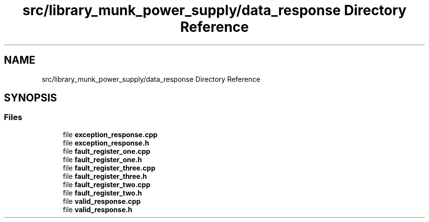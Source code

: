 .TH "src/library_munk_power_supply/data_response Directory Reference" 3 "Tue Jun 20 2017" "My Project" \" -*- nroff -*-
.ad l
.nh
.SH NAME
src/library_munk_power_supply/data_response Directory Reference
.SH SYNOPSIS
.br
.PP
.SS "Files"

.in +1c
.ti -1c
.RI "file \fBexception_response\&.cpp\fP"
.br
.ti -1c
.RI "file \fBexception_response\&.h\fP"
.br
.ti -1c
.RI "file \fBfault_register_one\&.cpp\fP"
.br
.ti -1c
.RI "file \fBfault_register_one\&.h\fP"
.br
.ti -1c
.RI "file \fBfault_register_three\&.cpp\fP"
.br
.ti -1c
.RI "file \fBfault_register_three\&.h\fP"
.br
.ti -1c
.RI "file \fBfault_register_two\&.cpp\fP"
.br
.ti -1c
.RI "file \fBfault_register_two\&.h\fP"
.br
.ti -1c
.RI "file \fBvalid_response\&.cpp\fP"
.br
.ti -1c
.RI "file \fBvalid_response\&.h\fP"
.br
.in -1c
